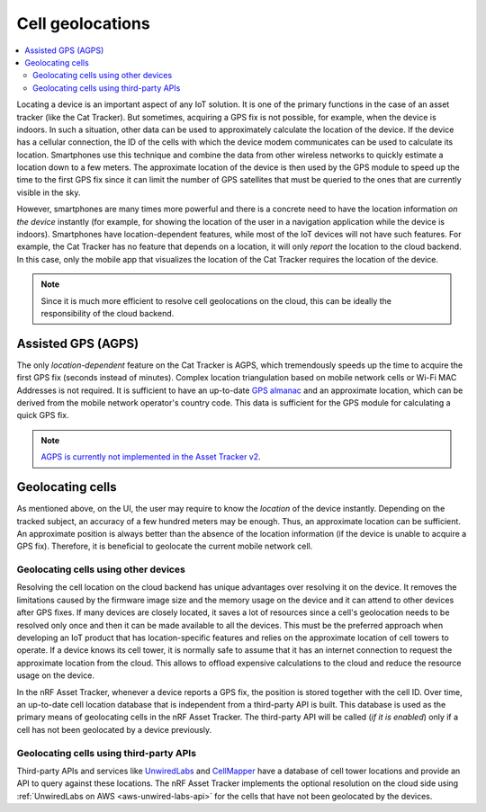 Cell geolocations
#################

.. contents::
   :local:
   :depth: 2

Locating a device is an important aspect of any IoT solution.
It is one of the primary functions in the case of an asset tracker (like the Cat Tracker).
But sometimes, acquiring a GPS fix is not possible, for example, when the device is indoors.
In such a situation, other data can be used to approximately calculate the location of the device.
If the device has a cellular connection, the ID of the cells with which the device modem communicates can be used to calculate its location.
Smartphones use this technique and combine the data from other wireless networks to quickly estimate a location down to a few meters.
The approximate location of the device is then used by the GPS module to speed up the time to the first GPS fix since it can limit the number of GPS satellites that must be queried to the ones that are currently visible in the sky.

However, smartphones are many times more powerful and there is a concrete need to have the location information *on the device* instantly (for example, for showing the location of the user in a navigation application while the device is indoors).
Smartphones have location-dependent features, while most of the IoT devices will not have such features.
For example, the Cat Tracker has no feature that depends on a location, it will only *report* the location to the cloud backend.
In this case, only the mobile app that visualizes the location of the Cat Tracker requires the location of the device.

.. note::

    Since it is much more efficient to resolve cell geolocations on the cloud, this can be ideally the responsibility of the cloud backend.

Assisted GPS (AGPS)
*******************

The only *location-dependent* feature on the Cat Tracker is AGPS, which tremendously speeds up the time to acquire the first GPS fix (seconds instead of minutes). 
Complex location triangulation based on mobile network cells or Wi-Fi MAC Addresses is not required.
It is sufficient to have an up-to-date `GPS almanac <https://en.wikipedia.org/wiki/GPS_signals#Almanac>`_ and an approximate location, which can be derived from the mobile network operator's country code.
This data is sufficient for the GPS module for calculating a quick GPS fix.

.. note::

    `AGPS is currently not implemented in the Asset Tracker v2 <https://github.com/NordicSemiconductor/asset-tracker-cloud-docs/discussions/9>`_.

Geolocating cells
*****************

As mentioned above, on the UI, the user may require to know the *location* of the device instantly.
Depending on the tracked subject, an accuracy of a few hundred meters may be enough.
Thus, an approximate location can be sufficient.
An approximate position is always better than the absence of the location information (if the device is unable to acquire a GPS fix).
Therefore, it is beneficial to geolocate the current mobile network cell.

Geolocating cells using other devices
=====================================

Resolving the cell location on the cloud backend has unique advantages over resolving it on the device.
It removes the limitations caused by the firmware image size and the memory usage on the device and it can attend to other devices after GPS fixes.
If many devices are closely located, it saves a lot of resources since a cell's geolocation needs to be resolved only once and then it can be made available to all the devices.
This must be the preferred approach when developing an IoT product that has location-specific features and relies on the approximate location of cell towers to operate.
If a device knows its cell tower, it is normally safe to assume that it has an internet connection to request the approximate location from the cloud.
This allows to offload expensive calculations to the cloud and reduce the resource usage on the device.

In the nRF Asset Tracker, whenever a device reports a GPS fix, the position is stored together with the cell ID.
Over time, an up-to-date cell location database that is independent from a third-party API is built.
This database is used as the primary means of geolocating cells in the nRF Asset Tracker.
The third-party API will be called (*if it is enabled*) only if a cell has not been geolocated by a device previously.

Geolocating cells using third-party APIs
========================================

Third-party APIs and services like `UnwiredLabs <https://unwiredlabs.com/>`_ and `CellMapper <https://www.cellmapper.net/>`_ have a database of cell tower locations and provide an API to query against these locations.
The nRF Asset Tracker implements the optional resolution on the cloud side using :ref:`UnwiredLabs on AWS <aws-unwired-labs-api>` for the cells that have not been geolocated by the devices.
